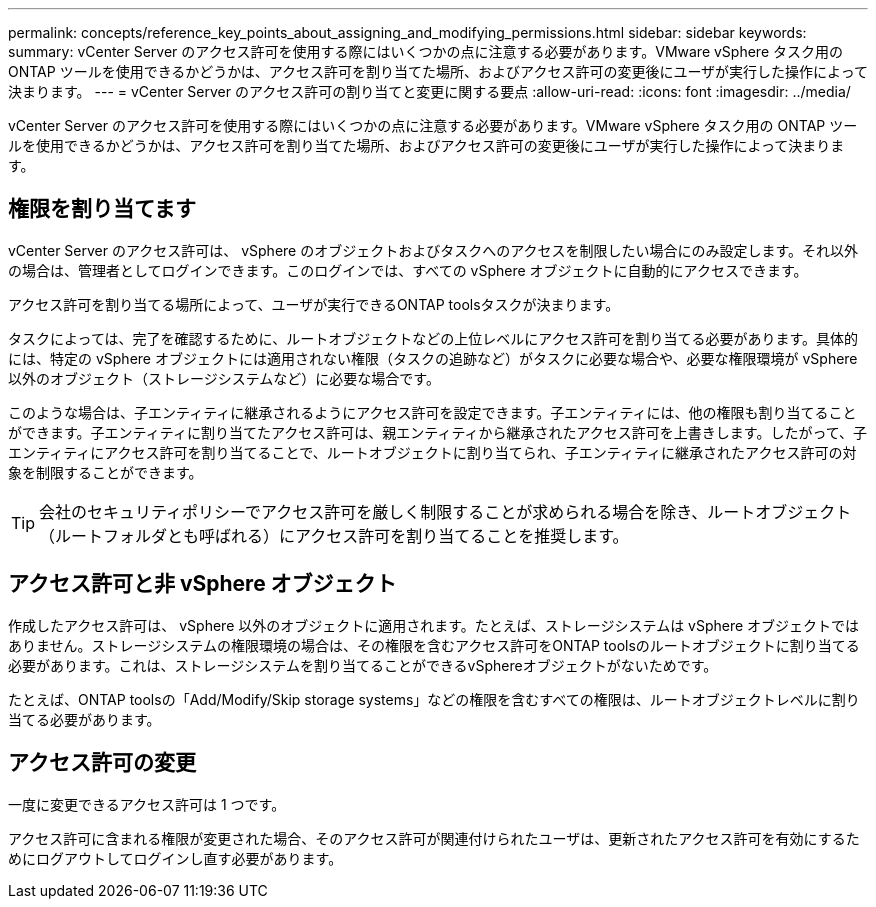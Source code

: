 ---
permalink: concepts/reference_key_points_about_assigning_and_modifying_permissions.html 
sidebar: sidebar 
keywords:  
summary: vCenter Server のアクセス許可を使用する際にはいくつかの点に注意する必要があります。VMware vSphere タスク用の ONTAP ツールを使用できるかどうかは、アクセス許可を割り当てた場所、およびアクセス許可の変更後にユーザが実行した操作によって決まります。 
---
= vCenter Server のアクセス許可の割り当てと変更に関する要点
:allow-uri-read: 
:icons: font
:imagesdir: ../media/


[role="lead"]
vCenter Server のアクセス許可を使用する際にはいくつかの点に注意する必要があります。VMware vSphere タスク用の ONTAP ツールを使用できるかどうかは、アクセス許可を割り当てた場所、およびアクセス許可の変更後にユーザが実行した操作によって決まります。



== 権限を割り当てます

vCenter Server のアクセス許可は、 vSphere のオブジェクトおよびタスクへのアクセスを制限したい場合にのみ設定します。それ以外の場合は、管理者としてログインできます。このログインでは、すべての vSphere オブジェクトに自動的にアクセスできます。

アクセス許可を割り当てる場所によって、ユーザが実行できるONTAP toolsタスクが決まります。

タスクによっては、完了を確認するために、ルートオブジェクトなどの上位レベルにアクセス許可を割り当てる必要があります。具体的には、特定の vSphere オブジェクトには適用されない権限（タスクの追跡など）がタスクに必要な場合や、必要な権限環境が vSphere 以外のオブジェクト（ストレージシステムなど）に必要な場合です。

このような場合は、子エンティティに継承されるようにアクセス許可を設定できます。子エンティティには、他の権限も割り当てることができます。子エンティティに割り当てたアクセス許可は、親エンティティから継承されたアクセス許可を上書きします。したがって、子エンティティにアクセス許可を割り当てることで、ルートオブジェクトに割り当てられ、子エンティティに継承されたアクセス許可の対象を制限することができます。


TIP: 会社のセキュリティポリシーでアクセス許可を厳しく制限することが求められる場合を除き、ルートオブジェクト（ルートフォルダとも呼ばれる）にアクセス許可を割り当てることを推奨します。



== アクセス許可と非 vSphere オブジェクト

作成したアクセス許可は、 vSphere 以外のオブジェクトに適用されます。たとえば、ストレージシステムは vSphere オブジェクトではありません。ストレージシステムの権限環境の場合は、その権限を含むアクセス許可をONTAP toolsのルートオブジェクトに割り当てる必要があります。これは、ストレージシステムを割り当てることができるvSphereオブジェクトがないためです。

たとえば、ONTAP toolsの「Add/Modify/Skip storage systems」などの権限を含むすべての権限は、ルートオブジェクトレベルに割り当てる必要があります。



== アクセス許可の変更

一度に変更できるアクセス許可は 1 つです。

アクセス許可に含まれる権限が変更された場合、そのアクセス許可が関連付けられたユーザは、更新されたアクセス許可を有効にするためにログアウトしてログインし直す必要があります。
